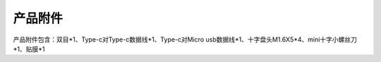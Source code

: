 产品附件
=======================

产品附件包含：双目*1、Type-c对Type-c数据线*1、Type-c对Micro usb数据线*1、十字盘头M1.6X5*4、mini十字小螺丝刀*1、贴膜*1
